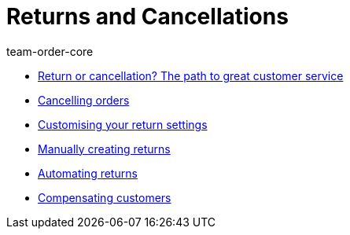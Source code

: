 = Returns and Cancellations
:page-index: false
:id: 8X9IYIR
:author: team-order-core

* xref:videos:return-or-cancellation#[Return or cancellation? The path to great customer service]
* xref:videos:cancelling-orders.adoc#[Cancelling orders]
* xref:videos:return-settings.adoc#[Customising your return settings]
* xref:videos:manual-returns.adoc#[Manually creating returns]
* xref:videos:automatic-returns.adoc#[Automating returns]
* xref:videos:compensating-customers.adoc#[Compensating customers]
